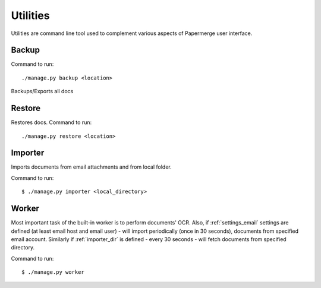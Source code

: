 .. _utilities:

Utilities
==========

Utilities are command line tool used to complement various aspects of Papermerge user interface.


.. _backup_command:

Backup
##########

Command to run::
	
	./manage.py backup <location>

Backups/Exports all docs

.. _restore_command:

Restore
##########

Restores docs. Command to run::

	./manage.py restore <location>

.. _importer_command:

Importer
#########

Imports documents from email attachments and from local folder.

Command to run::

	$ ./manage.py importer <local_directory>

.. _worker_command:

Worker
#######

Most important task of the built-in worker is to perform documents' OCR. Also, if :ref:`settings_email` settings are defined (at least email host and email user) - will import periodically (once in 30 seconds), documents from specified email account. Similarly if :ref:`importer_dir` is defined - every 30 seconds - will fetch documents from specified directory.

Command to run::

	$ ./manage.py worker
